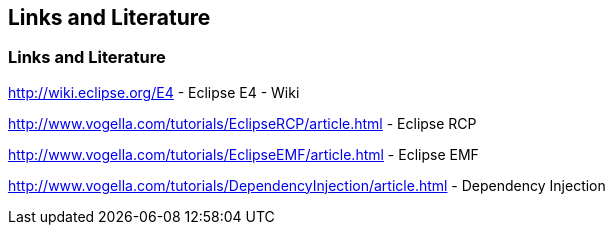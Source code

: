 == Links and Literature
	
=== Links and Literature
		
http://wiki.eclipse.org/E4 - Eclipse E4 - Wiki
		
http://www.vogella.com/tutorials/EclipseRCP/article.html - Eclipse RCP
		
http://www.vogella.com/tutorials/EclipseEMF/article.html - Eclipse EMF
		
http://www.vogella.com/tutorials/DependencyInjection/article.html - Dependency Injection
		
	
